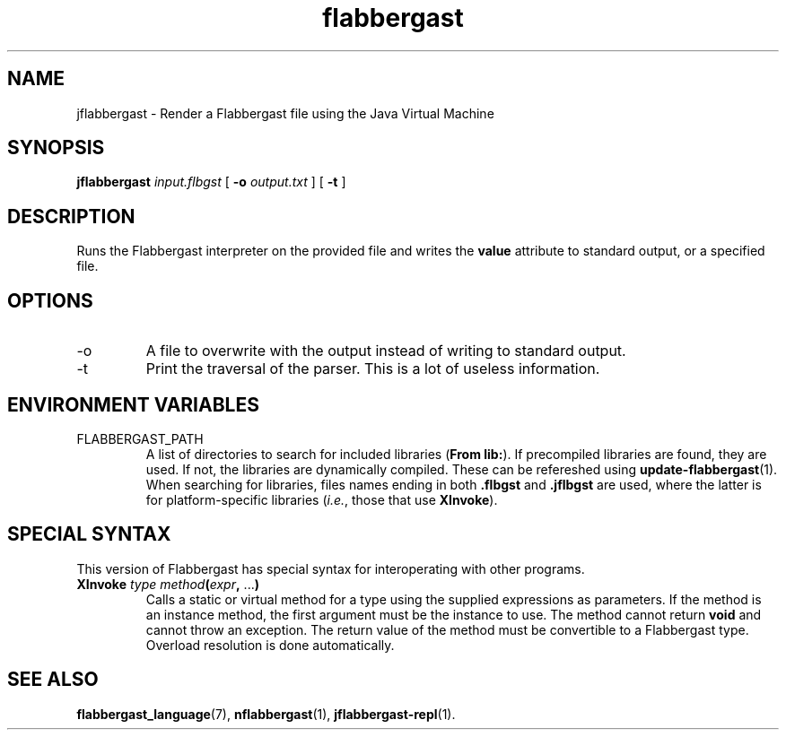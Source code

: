 .\" Authors: Andre Masella
.TH flabbergast 1 "April 2015" "0.0" "USER COMMANDS"
.SH NAME 
jflabbergast \- Render a Flabbergast file using the Java Virtual Machine
.SH SYNOPSIS
.B jflabbergast
.I input.flbgst
[
.B \-o
.I output.txt
] [
.B \-t 
]
.SH DESCRIPTION
Runs the Flabbergast interpreter on the provided file and writes the \fBvalue\fR attribute to standard output, or a specified file.

.SH OPTIONS
.TP
\-o
A file to overwrite with the output instead of writing to standard output.
.TP
\-t
Print the traversal of the parser. This is a lot of useless information.
.SH ENVIRONMENT VARIABLES
.TP
FLABBERGAST_PATH
A list of directories to search for included libraries (\fBFrom lib:\fR). If precompiled libraries are found, they are used. If not, the libraries are dynamically compiled. These can be refereshed using
.BR update-flabbergast (1).
When searching for libraries, files names ending in both \fB.flbgst\fR and \fB.jflbgst\fR are used, where the latter is for platform-specific libraries (\fIi.e.\fR, those that use \fBXInvoke\fR).
.SH SPECIAL SYNTAX
This version of Flabbergast has special syntax for interoperating with other programs.

.TP
\fBXInvoke\fR \fItype method\fB(\fIexpr\fB, \fR...\fB)\fR
Calls a static or virtual method for a type using the supplied expressions as parameters. If the method is an instance method, the first argument must be the instance to use. The method cannot return \fBvoid\fR and cannot throw an exception. The return value of the method must be convertible to a Flabbergast type. Overload resolution is done automatically.


.SH SEE ALSO
.BR flabbergast_language (7),
.BR nflabbergast (1),
.BR jflabbergast-repl (1).
